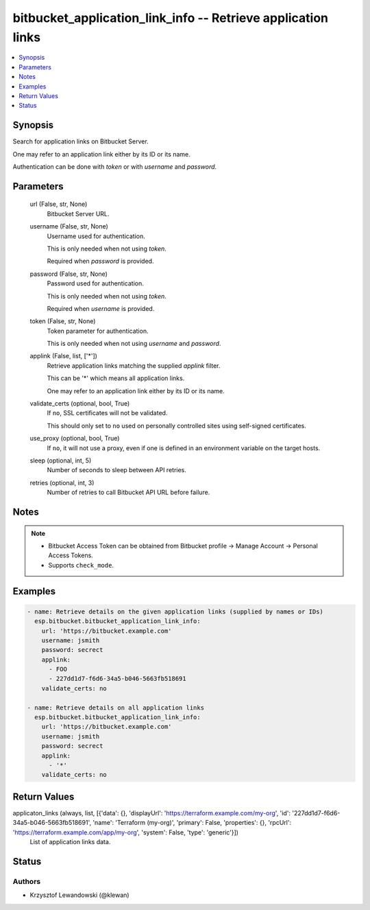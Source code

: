 .. _bitbucket_application_link_info_module:


bitbucket_application_link_info -- Retrieve application links
=============================================================

.. contents::
   :local:
   :depth: 1


Synopsis
--------

Search for application links on Bitbucket Server.

One may refer to an application link either by its ID or its name.

Authentication can be done with *token* or with *username* and *password*.






Parameters
----------

  url (False, str, None)
    Bitbucket Server URL.


  username (False, str, None)
    Username used for authentication.

    This is only needed when not using *token*.

    Required when *password* is provided.


  password (False, str, None)
    Password used for authentication.

    This is only needed when not using *token*.

    Required when *username* is provided.


  token (False, str, None)
    Token parameter for authentication.

    This is only needed when not using *username* and *password*.


  applink (False, list, ['*'])
    Retrieve application links matching the supplied *applink* filter.

    This can be '*' which means all application links.

    One may refer to an application link either by its ID or its name.


  validate_certs (optional, bool, True)
    If ``no``, SSL certificates will not be validated.

    This should only set to ``no`` used on personally controlled sites using self-signed certificates.


  use_proxy (optional, bool, True)
    If ``no``, it will not use a proxy, even if one is defined in an environment variable on the target hosts.


  sleep (optional, int, 5)
    Number of seconds to sleep between API retries.


  retries (optional, int, 3)
    Number of retries to call Bitbucket API URL before failure.





Notes
-----

.. note::
   - Bitbucket Access Token can be obtained from Bitbucket profile -> Manage Account -> Personal Access Tokens.
   - Supports ``check_mode``.




Examples
--------

.. code-block:: yaml+jinja

    
    - name: Retrieve details on the given application links (supplied by names or IDs)
      esp.bitbucket.bitbucket_application_link_info:
        url: 'https://bitbucket.example.com'
        username: jsmith
        password: secrect
        applink:
          - FOO
          - 227dd1d7-f6d6-34a5-b046-5663fb518691
        validate_certs: no

    - name: Retrieve details on all application links
      esp.bitbucket.bitbucket_application_link_info:
        url: 'https://bitbucket.example.com'
        username: jsmith
        password: secrect
        applink:
          - '*'
        validate_certs: no



Return Values
-------------

applicaton_links (always, list, [{'data': {}, 'displayUrl': 'https://terraform.example.com/my-org', 'id': '227dd1d7-f6d6-34a5-b046-5663fb518691', 'name': 'Terraform (my-org)', 'primary': False, 'properties': {}, 'rpcUrl': 'https://terraform.example.com/app/my-org', 'system': False, 'type': 'generic'}])
  List of application links data.





Status
------





Authors
~~~~~~~

- Krzysztof Lewandowski (@klewan)

